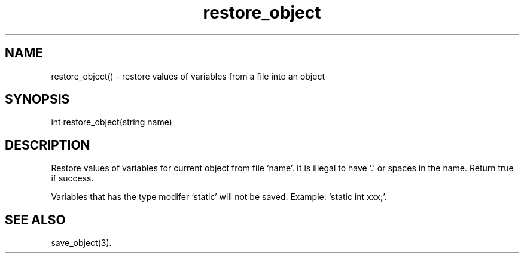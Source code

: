 .\"restore values of variables from a file into an object
.TH restore_object 3

.SH NAME
restore_object() - restore values of variables from a file into an object

.SH SYNOPSIS
int restore_object(string name)

.SH DESCRIPTION
Restore values of variables for current object from file `name'.
It is illegal to have '.' or spaces in the name.
Return true if success.
.PP
Variables that has the type modifer `static' will not be saved.
Example: `static int xxx;'.

.SH SEE ALSO
save_object(3).
